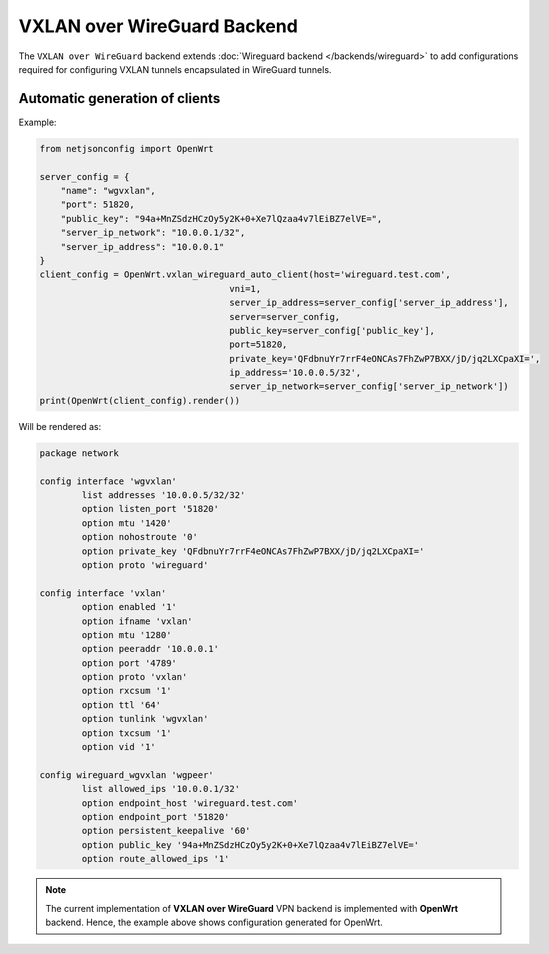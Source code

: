 ============================
VXLAN over WireGuard Backend
============================

The ``VXLAN over WireGuard`` backend extends :doc:`Wireguard backend </backends/wireguard>`
to add configurations required for configuring VXLAN tunnels encapsulated in
WireGuard tunnels.

Automatic generation of clients
-------------------------------

.. automethod:: netjsonconfig.OpenWrt.vxlan_wireguard_auto_client

Example:

.. code-block:: python

    from netjsonconfig import OpenWrt

    server_config = {
        "name": "wgvxlan",
        "port": 51820,
        "public_key": "94a+MnZSdzHCzOy5y2K+0+Xe7lQzaa4v7lEiBZ7elVE=",
        "server_ip_network": "10.0.0.1/32",
        "server_ip_address": "10.0.0.1"
    }
    client_config = OpenWrt.vxlan_wireguard_auto_client(host='wireguard.test.com',
                                        vni=1,
                                        server_ip_address=server_config['server_ip_address'],
                                        server=server_config,
                                        public_key=server_config['public_key'],
                                        port=51820,
                                        private_key='QFdbnuYr7rrF4eONCAs7FhZwP7BXX/jD/jq2LXCpaXI=',
                                        ip_address='10.0.0.5/32',
                                        server_ip_network=server_config['server_ip_network'])
    print(OpenWrt(client_config).render())

Will be rendered as:

.. code-block:: text

    package network

    config interface 'wgvxlan'
            list addresses '10.0.0.5/32/32'
            option listen_port '51820'
            option mtu '1420'
            option nohostroute '0'
            option private_key 'QFdbnuYr7rrF4eONCAs7FhZwP7BXX/jD/jq2LXCpaXI='
            option proto 'wireguard'

    config interface 'vxlan'
            option enabled '1'
            option ifname 'vxlan'
            option mtu '1280'
            option peeraddr '10.0.0.1'
            option port '4789'
            option proto 'vxlan'
            option rxcsum '1'
            option ttl '64'
            option tunlink 'wgvxlan'
            option txcsum '1'
            option vid '1'

    config wireguard_wgvxlan 'wgpeer'
            list allowed_ips '10.0.0.1/32'
            option endpoint_host 'wireguard.test.com'
            option endpoint_port '51820'
            option persistent_keepalive '60'
            option public_key '94a+MnZSdzHCzOy5y2K+0+Xe7lQzaa4v7lEiBZ7elVE='
            option route_allowed_ips '1'

.. note::

    The current implementation of **VXLAN over WireGuard** VPN backend is implemented with
    **OpenWrt** backend. Hence, the example above shows configuration generated for
    OpenWrt.
